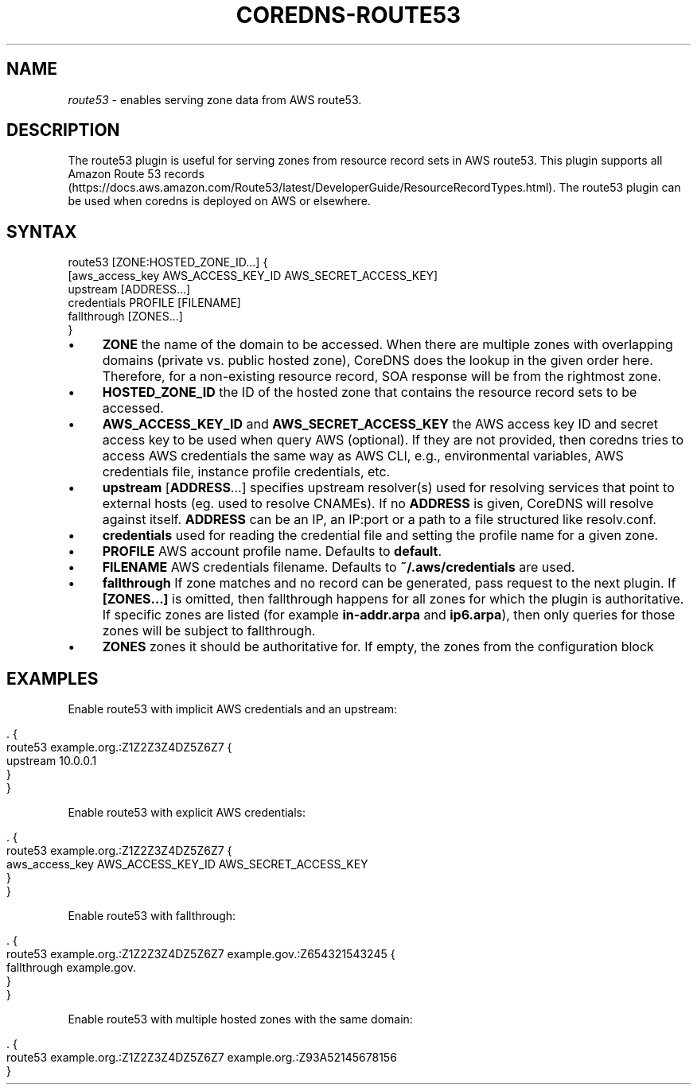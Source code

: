 .\" generated with Ronn/v0.7.3
.\" http://github.com/rtomayko/ronn/tree/0.7.3
.
.TH "COREDNS\-ROUTE53" "7" "January 2019" "CoreDNS" "CoreDNS plugins"
.
.SH "NAME"
\fIroute53\fR \- enables serving zone data from AWS route53\.
.
.SH "DESCRIPTION"
The route53 plugin is useful for serving zones from resource record sets in AWS route53\. This plugin supports all Amazon Route 53 records (https://docs\.aws\.amazon\.com/Route53/latest/DeveloperGuide/ResourceRecordTypes\.html)\. The route53 plugin can be used when coredns is deployed on AWS or elsewhere\.
.
.SH "SYNTAX"
.
.nf

route53 [ZONE:HOSTED_ZONE_ID\.\.\.] {
    [aws_access_key AWS_ACCESS_KEY_ID AWS_SECRET_ACCESS_KEY]
    upstream [ADDRESS\.\.\.]
    credentials PROFILE [FILENAME]
    fallthrough [ZONES\.\.\.]
}
.
.fi
.
.IP "\(bu" 4
\fBZONE\fR the name of the domain to be accessed\. When there are multiple zones with overlapping domains (private vs\. public hosted zone), CoreDNS does the lookup in the given order here\. Therefore, for a non\-existing resource record, SOA response will be from the rightmost zone\.
.
.IP "\(bu" 4
\fBHOSTED_ZONE_ID\fR the ID of the hosted zone that contains the resource record sets to be accessed\.
.
.IP "\(bu" 4
\fBAWS_ACCESS_KEY_ID\fR and \fBAWS_SECRET_ACCESS_KEY\fR the AWS access key ID and secret access key to be used when query AWS (optional)\. If they are not provided, then coredns tries to access AWS credentials the same way as AWS CLI, e\.g\., environmental variables, AWS credentials file, instance profile credentials, etc\.
.
.IP "\(bu" 4
\fBupstream\fR [\fBADDRESS\fR\.\.\.] specifies upstream resolver(s) used for resolving services that point to external hosts (eg\. used to resolve CNAMEs)\. If no \fBADDRESS\fR is given, CoreDNS will resolve against itself\. \fBADDRESS\fR can be an IP, an IP:port or a path to a file structured like resolv\.conf\.
.
.IP "\(bu" 4
\fBcredentials\fR used for reading the credential file and setting the profile name for a given zone\.
.
.IP "\(bu" 4
\fBPROFILE\fR AWS account profile name\. Defaults to \fBdefault\fR\.
.
.IP "\(bu" 4
\fBFILENAME\fR AWS credentials filename\. Defaults to \fB~/\.aws/credentials\fR are used\.
.
.IP "\(bu" 4
\fBfallthrough\fR If zone matches and no record can be generated, pass request to the next plugin\. If \fB[ZONES\.\.\.]\fR is omitted, then fallthrough happens for all zones for which the plugin is authoritative\. If specific zones are listed (for example \fBin\-addr\.arpa\fR and \fBip6\.arpa\fR), then only queries for those zones will be subject to fallthrough\.
.
.IP "\(bu" 4
\fBZONES\fR zones it should be authoritative for\. If empty, the zones from the configuration block
.
.IP "" 0
.
.SH "EXAMPLES"
Enable route53 with implicit AWS credentials and an upstream:
.
.IP "" 4
.
.nf

\&\. {
    route53 example\.org\.:Z1Z2Z3Z4DZ5Z6Z7 {
      upstream 10\.0\.0\.1
    }
}
.
.fi
.
.IP "" 0
.
.P
Enable route53 with explicit AWS credentials:
.
.IP "" 4
.
.nf

\&\. {
    route53 example\.org\.:Z1Z2Z3Z4DZ5Z6Z7 {
      aws_access_key AWS_ACCESS_KEY_ID AWS_SECRET_ACCESS_KEY
    }
}
.
.fi
.
.IP "" 0
.
.P
Enable route53 with fallthrough:
.
.IP "" 4
.
.nf

\&\. {
    route53 example\.org\.:Z1Z2Z3Z4DZ5Z6Z7 example\.gov\.:Z654321543245 {
      fallthrough example\.gov\.
    }
}
.
.fi
.
.IP "" 0
.
.P
Enable route53 with multiple hosted zones with the same domain:
.
.IP "" 4
.
.nf

\&\. {
    route53 example\.org\.:Z1Z2Z3Z4DZ5Z6Z7 example\.org\.:Z93A52145678156
}
.
.fi
.
.IP "" 0

